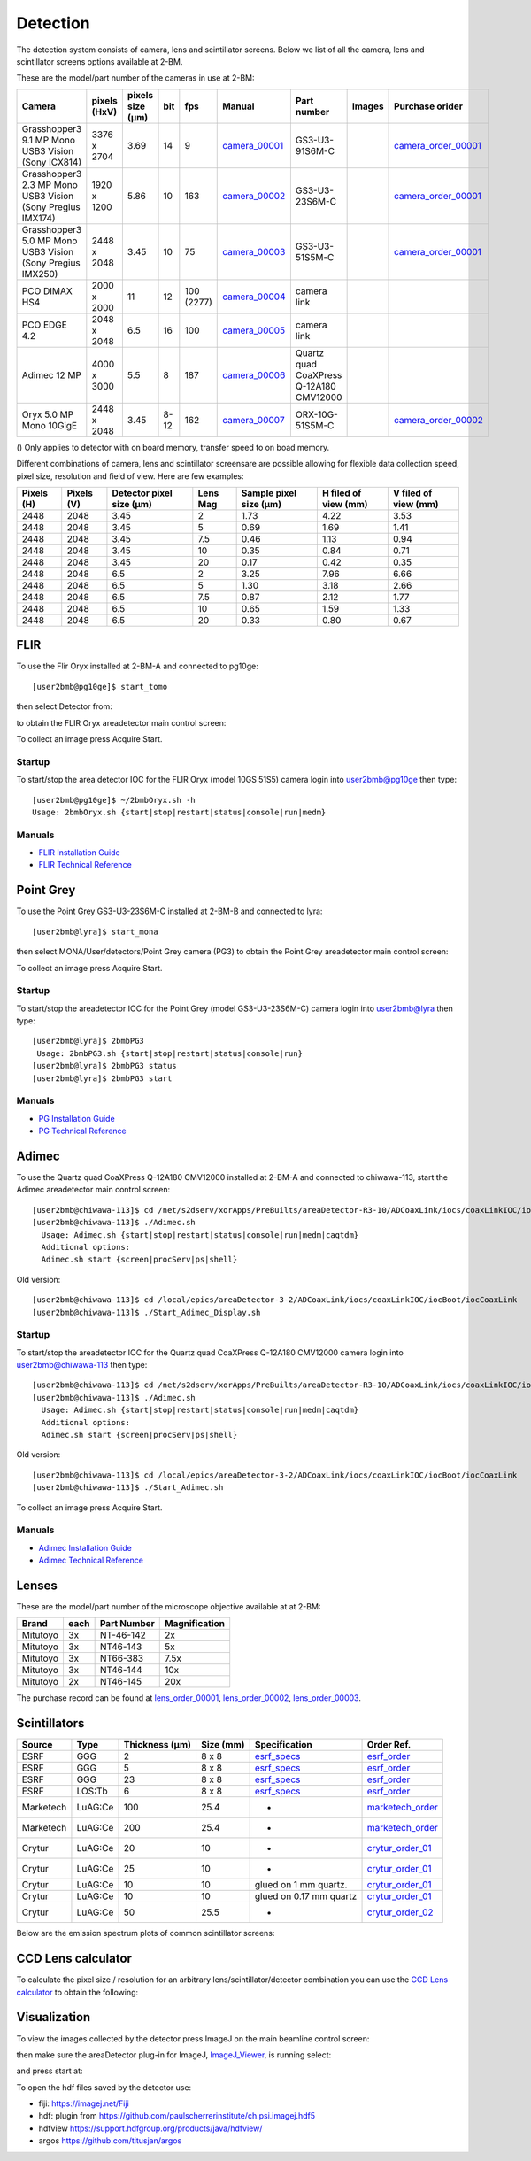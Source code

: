 Detection
=========

The detection system consists of camera, lens and scintillator screens. Below we list of all the camera, lens and scintillator screens options available at 2-BM.

These are the model/part number of the cameras in use at 2-BM:

.. _camera_00001:  https://www.ptgrey.com/grasshopper3-91mp-mono-usb3-vision-sony-icx814-camera        
.. _camera_00002:  https://www.ptgrey.com/grasshopper3-23-mp-mono-usb3-vision-sony-pregius-imx174-camera        
.. _camera_00003:  https://www.ptgrey.com/grasshopper3-50-mp-mono-usb3-vision-sony-pregius-imx250         
.. _camera_00004:  http://www.pco.de/fileadmin/user_upload/pco-product_sheets/pco.dimax_hs_data_sheet.pdf       
.. _camera_00005:  https://www.pco.de/scmos-cameras/pcoedge-42/       
.. _camera_00006:  https://www.adimec.com/cameras/machine-vision-cameras/quartz-series/q-12a180/   
.. _camera_00007:  https://www.ptgrey.com/oryx-50-mp-mono-10gige-sony-imx250         

.. _camera_order_00001: https://apps.inside.anl.gov/paris/req.jsp?reqNbr=F6-109062
.. _camera_order_00002: https://apps.inside.anl.gov/paris/req.jsp?reqNbr=F8-219026

.. |d00001| image:: ../img/dimax_01.png
   :width: 50px
   :alt: dimax_01


.. |d00002| image:: ../img/dimax_02.png
   :width: 50px
   :alt: dimax_02


.. |d00003| image:: ../img/dimax_03.png
   :width: 50px
   :alt: dimax_03


.. |d00004| image:: ../img/flir_0.png
   :width: 50px
   :alt: flir

.. |d00005| image:: ../img/flir_1.png
   :width: 50px
   :alt: flir

+-------------------------------------------------------------+--------------+------------------+---------+------------+--------------------+-----------------------------------------+-----------------------------+-------------------------------+
|                   Camera                                    | pixels (HxV) | pixels size (μm) |   bit   | fps        |      Manual        | Part number                             |        Images               |          Purchase orider      |
+=============================================================+==============+==================+=========+============+====================+=========================================+=============================+===============================+
| Grasshopper3 9.1 MP Mono USB3 Vision (Sony ICX814)          | 3376 x 2704  |       3.69       | 14      | 9          |     camera_00001_  | GS3-U3-91S6M-C                          |                             |   camera_order_00001_         |
+-------------------------------------------------------------+--------------+------------------+---------+------------+--------------------+-----------------------------------------+-----------------------------+-------------------------------+
| Grasshopper3 2.3 MP Mono USB3 Vision (Sony Pregius IMX174)  | 1920 x 1200  |       5.86       | 10      | 163        |     camera_00002_  | GS3-U3-23S6M-C                          |                             |   camera_order_00001_         |
+-------------------------------------------------------------+--------------+------------------+---------+------------+--------------------+-----------------------------------------+-----------------------------+-------------------------------+
| Grasshopper3 5.0 MP Mono USB3 Vision (Sony Pregius IMX250)  | 2448 x 2048  |       3.45       | 10      | 75         |     camera_00003_  | GS3-U3-51S5M-C                          |                             |   camera_order_00001_         |
+-------------------------------------------------------------+--------------+------------------+---------+------------+--------------------+-----------------------------------------+-----------------------------+-------------------------------+
| PCO DIMAX HS4                                               | 2000 x 2000  |      11          | 12      | 100 (2277) |     camera_00004_  | camera link                             |  |d00001| |d00002| |d00003| |                               |
+-------------------------------------------------------------+--------------+------------------+---------+------------+--------------------+-----------------------------------------+-----------------------------+-------------------------------+
| PCO EDGE 4.2                                                | 2048 x 2048  |       6.5        | 16      | 100        |     camera_00005_  | camera link                             |                             |                               |
+-------------------------------------------------------------+--------------+------------------+---------+------------+--------------------+-----------------------------------------+-----------------------------+-------------------------------+
| Adimec 12 MP                                                | 4000 x 3000  |       5.5        | 8       | 187        |     camera_00006_  | Quartz quad CoaXPress Q-12A180 CMV12000 |                             |                               |
+-------------------------------------------------------------+--------------+------------------+---------+------------+--------------------+-----------------------------------------+-----------------------------+-------------------------------+
| Oryx 5.0 MP Mono 10GigE                                     | 2448 x 2048  |       3.45       | 8-12    | 162        |     camera_00007_  | ORX-10G-51S5M-C                         |   |d00004| |d00005|         |   camera_order_00002_         |
+-------------------------------------------------------------+--------------+------------------+---------+------------+--------------------+-----------------------------------------+-----------------------------+-------------------------------+






() Only applies to detector with on board memory, transfer speed to on boad memory. 

Different combinations of camera, lens and scintillator screensare are possible allowing for flexible data collection speed, pixel size, resolution and field of view.  Here are few examples:


+-------------+-------------+---------------------------------+-----------+-----------------------------+----------------------------+------------------------+
|  Pixels (H) |  Pixels (V) | Detector pixel size  (μm)       |  Lens Mag |   Sample pixel size (μm)    |    H filed of view (mm)    |  V filed of view (mm)  |
+=============+=============+=================================+===========+=============================+============================+========================+
|     2448    |     2048    |          3.45                   |      2    |          1.73               |         4.22               |     3.53               | 
+-------------+-------------+---------------------------------+-----------+-----------------------------+----------------------------+------------------------+
|     2448    |     2048    |          3.45                   |      5    |          0.69               |         1.69               |     1.41               | 
+-------------+-------------+---------------------------------+-----------+-----------------------------+----------------------------+------------------------+
|     2448    |     2048    |          3.45                   |      7.5  |          0.46               |         1.13               |     0.94               | 
+-------------+-------------+---------------------------------+-----------+-----------------------------+----------------------------+------------------------+
|     2448    |     2048    |          3.45                   |      10   |          0.35               |         0.84               |     0.71               | 
+-------------+-------------+---------------------------------+-----------+-----------------------------+----------------------------+------------------------+
|     2448    |     2048    |          3.45                   |      20   |          0.17               |         0.42               |     0.35               | 
+-------------+-------------+---------------------------------+-----------+-----------------------------+----------------------------+------------------------+
|     2448    |     2048    |          6.5                    |      2    |          3.25               |         7.96               |     6.66               | 
+-------------+-------------+---------------------------------+-----------+-----------------------------+----------------------------+------------------------+
|     2448    |     2048    |          6.5                    |      5    |          1.30               |         3.18               |     2.66               | 
+-------------+-------------+---------------------------------+-----------+-----------------------------+----------------------------+------------------------+
|     2448    |     2048    |          6.5                    |      7.5  |          0.87               |         2.12               |     1.77               | 
+-------------+-------------+---------------------------------+-----------+-----------------------------+----------------------------+------------------------+
|     2448    |     2048    |          6.5                    |      10   |          0.65               |         1.59               |     1.33               | 
+-------------+-------------+---------------------------------+-----------+-----------------------------+----------------------------+------------------------+
|     2448    |     2048    |          6.5                    |      20   |          0.33               |         0.80               |     0.67               | 
+-------------+-------------+---------------------------------+-----------+-----------------------------+----------------------------+------------------------+


FLIR
----

To use the Flir Oryx installed at 2-BM-A and connected to pg10ge::

  [user2bmb@pg10ge]$ start_tomo

then select Detector from:

.. image:: ../img/fast_tomo_user.png 
   :width: 720px
   :align: center
   :alt: tomo_user


to obtain the FLIR Oryx areadetector main control screen:

.. image:: ../img/flir_main.png 
   :width: 720px
   :align: center
   :alt: tomo_user

To collect an image press Acquire Start.

Startup
~~~~~~~

.. contents:: 
   :local:

To start/stop the area detector IOC for the FLIR Oryx (model 10GS 51S5) camera login into user2bmb@pg10ge then type::

    [user2bmb@pg10ge]$ ~/2bmbOryx.sh -h
    Usage: 2bmbOryx.sh {start|stop|restart|status|console|run|medm}

Manuals
~~~~~~~

- `FLIR Installation Guide <https://anl.box.com/s/7pe793z5x9cspayqimscavzqhdcc9og7>`_
- `FLIR Technical Reference <https://anl.box.com/s/iyysb20lkr9uwbbefy3s0n2pkq3lyktq>`_

Point Grey
----------

To use the Point Grey GS3-U3-23S6M-C installed at 2-BM-B and connected to lyra::

  [user2bmb@lyra]$ start_mona

then select MONA/User/detectors/Point Grey camera (PG3) to obtain the Point Grey areadetector main control screen:

.. image:: ../img/item_007.png 
   :width: 720px
   :align: center
   :alt: tomo_user

To collect an image press Acquire Start.

Startup
~~~~~~~

.. contents:: 
   :local:

To start/stop the areadetector IOC for the Point Grey (model GS3-U3-23S6M-C) camera login into user2bmb@lyra then type::

    [user2bmb@lyra]$ 2bmbPG3 
     Usage: 2bmbPG3.sh {start|stop|restart|status|console|run}
    [user2bmb@lyra]$ 2bmbPG3 status 
    [user2bmb@lyra]$ 2bmbPG3 start 

Manuals
~~~~~~~

- `PG Installation Guide <https://anl.box.com/s/ds559pqv1rsq8fmxdavyjycio4n3a7e0>`_
- `PG Technical Reference <https://anl.box.com/s/52w064y82yura524d9fkz27yst39597v>`_

Adimec
------

To use the Quartz quad CoaXPress Q-12A180 CMV12000 installed at 2-BM-A and connected to chiwawa-113, 
start the Adimec areadetector main control screen::

  [user2bmb@chiwawa-113]$ cd /net/s2dserv/xorApps/PreBuilts/areaDetector-R3-10/ADCoaxLink/iocs/coaxLinkIOC/iocBoot/iocCoaxLink/softioc/Adimec.sh
  [user2bmb@chiwawa-113]$ ./Adimec.sh
    Usage: Adimec.sh {start|stop|restart|status|console|run|medm|caqtdm}
    Additional options:
    Adimec.sh start {screen|procServ|ps|shell}

Old version::

   [user2bmb@chiwawa-113]$ cd /local/epics/areaDetector-3-2/ADCoaxLink/iocs/coaxLinkIOC/iocBoot/iocCoaxLink
   [user2bmb@chiwawa-113]$ ./Start_Adimec_Display.sh

.. image:: ../img/adimec.png 
   :width: 720px
   :align: center
   :alt: tomo_user

Startup
~~~~~~~

.. contents:: 
   :local:

To start/stop the areadetector IOC for the  Quartz quad CoaXPress Q-12A180 CMV12000  camera login into user2bmb@chiwawa-113 then type::

  [user2bmb@chiwawa-113]$ cd /net/s2dserv/xorApps/PreBuilts/areaDetector-R3-10/ADCoaxLink/iocs/coaxLinkIOC/iocBoot/iocCoaxLink/softioc/Adimec.sh
  [user2bmb@chiwawa-113]$ ./Adimec.sh
    Usage: Adimec.sh {start|stop|restart|status|console|run|medm|caqtdm}
    Additional options:
    Adimec.sh start {screen|procServ|ps|shell}

Old version::

   [user2bmb@chiwawa-113]$ cd /local/epics/areaDetector-3-2/ADCoaxLink/iocs/coaxLinkIOC/iocBoot/iocCoaxLink
   [user2bmb@chiwawa-113]$ ./Start_Adimec.sh

To collect an image press Acquire Start.

Manuals
~~~~~~~

- `Adimec Installation Guide <https://anl.box.com/s/zyyt72lhttnhksgnwi2f02p8wbsoz9r7>`_
- `Adimec Technical Reference <https://anl.box.com/s/zyyt72lhttnhksgnwi2f02p8wbsoz9r7>`_

Lenses
------

These are the model/part number of the microscope objective available at  at 2-BM:

.. _lens_order_00001: https://apps.inside.anl.gov/paris/req.jsp?reqNbr=F0-144093
.. _lens_order_00002: https://apps.inside.anl.gov/paris/req.jsp?reqNbr=F1-153142
.. _lens_order_00003: https://apps.inside.anl.gov/paris/req.jsp?reqNbr=F1-165089

+-------------+------+------------------+-----------------+
|    Brand    | each |   Part Number    |  Magnification  |
+=============+======+==================+=================+
|  Mitutoyo   |   3x |   NT-46-142      |        2x       | 
+-------------+------+------------------+-----------------+
|  Mitutoyo   |   3x |   NT46-143       |        5x       |
+-------------+------+------------------+-----------------+
|  Mitutoyo   |   3x |   NT66-383       |      7.5x       |
+-------------+------+------------------+-----------------+
|  Mitutoyo   |   3x |   NT46-144       |     10x         |
+-------------+------+------------------+-----------------+
|  Mitutoyo   |   2x |   NT46-145       |     20x         |
+-------------+------+------------------+-----------------+

The purchase record can be found at lens_order_00001_, lens_order_00002_, lens_order_00003_.


Scintillators
-------------

.. _esrf_specs: https://anl.box.com/s/0q3bc124x4ai5pnkt01vmbimduwnubee
.. _esrf_order: https://apps.inside.anl.gov/paris/req.jsp?reqNbr=F6-161076
.. _marketech_order: https://apps.inside.anl.gov/paris/req.jsp?reqNbr=F6-161075
.. _crytur_order_01: https://apps.inside.anl.gov/paris/req.jsp?reqNbr=F3-119046
.. _crytur_order_02: https://apps.inside.anl.gov/paris/req.jsp?reqNbr=F1-153126


+-------------+------------------+-----------------+----------------+---------------------------+-------------------------+
|    Source   |       Type       |  Thickness (μm) |   Size (mm)    |  Specification            |     Order Ref.          |
+=============+==================+=================+================+===========================+=========================+
|     ESRF    |        GGG       |         2       |     8 x 8      |     esrf_specs_           |   esrf_order_           |
+-------------+------------------+-----------------+----------------+---------------------------+-------------------------+
|     ESRF    |        GGG       |         5       |     8 x 8      |     esrf_specs_           |   esrf_order_           |
+-------------+------------------+-----------------+----------------+---------------------------+-------------------------+
|     ESRF    |        GGG       |        23       |     8 x 8      |     esrf_specs_           |   esrf_order_           |
+-------------+------------------+-----------------+----------------+---------------------------+-------------------------+
|     ESRF    |      LOS:Tb      |         6       |     8 x 8      |     esrf_specs_           |   esrf_order_           |
+-------------+------------------+-----------------+----------------+---------------------------+-------------------------+
| Marketech   |     LuAG:Ce      |        100      |     25.4       |          -                |   marketech_order_      |
+-------------+------------------+-----------------+----------------+---------------------------+-------------------------+
| Marketech   |     LuAG:Ce      |        200      |     25.4       |          -                |   marketech_order_      |
+-------------+------------------+-----------------+----------------+---------------------------+-------------------------+
| Crytur      |     LuAG:Ce      |         20      |     10         |          -                |   crytur_order_01_      |
+-------------+------------------+-----------------+----------------+---------------------------+-------------------------+
| Crytur      |     LuAG:Ce      |         25      |     10         |          -                |   crytur_order_01_      |
+-------------+------------------+-----------------+----------------+---------------------------+-------------------------+
| Crytur      |     LuAG:Ce      |         10      |     10         |  glued on 1 mm quartz.    |   crytur_order_01_      |
+-------------+------------------+-----------------+----------------+---------------------------+-------------------------+
| Crytur      |     LuAG:Ce      |         10      |     10         |  glued on 0.17 mm quartz  |   crytur_order_01_      |
+-------------+------------------+-----------------+----------------+---------------------------+-------------------------+
| Crytur      |     LuAG:Ce      |         50      |     25.5       |          -                |   crytur_order_02_      |
+-------------+------------------+-----------------+----------------+---------------------------+-------------------------+

Below are the emission spectrum plots of common scintillator screens:

.. image:: ../img/scintillator_qe_01.png
   :width: 320px
   :align: center
   :alt: tomo_user 

.. image:: ../img/scintillator_qe_02.png
   :width: 320px
   :align: center
   :alt: tomo_user 


CCD Lens calculator
-------------------

To calculate the pixel size / resolution for an arbitrary lens/scintillator/detector combination you can use the `CCD Lens calculator`_ to obtain the following:


.. image:: ../img/CCD_Lenses_calculator.png
   :width: 320px
   :align: center
   :alt: tomo_user 


.. _CCD Lens calculator: https://anl.box.com/s/800n760yv7dx1332yt2rk1znstpa7wtq


Visualization
-------------

.. _ImageJ_Viewer: https://cars9.uchicago.edu/software/epics/areaDetectorViewers.html#ImageJViewers

To view the images collected by the detector press ImageJ on the main beamline control screen:

.. image:: ../img/item_004.png 
   :width: 128px
   :align: center
   :alt: tomo_user

then make sure the areaDetector plug-in for ImageJ, `ImageJ_Viewer`_,  is running select:

.. image:: ../img/item_005.png 
   :width: 480px
   :align: center
   :alt: tomo_user 

and press start at:

.. image:: ../img/item_006.png 
   :width: 480px
   :align: center
   :alt: tomo_user 


To open the hdf files saved by the detector use:

- fiji: https://imagej.net/Fiji 
- hdf: plugin from https://github.com/paulscherrerinstitute/ch.psi.imagej.hdf5
- hdfview https://support.hdfgroup.org/products/java/hdfview/
- argos https://github.com/titusjan/argos

